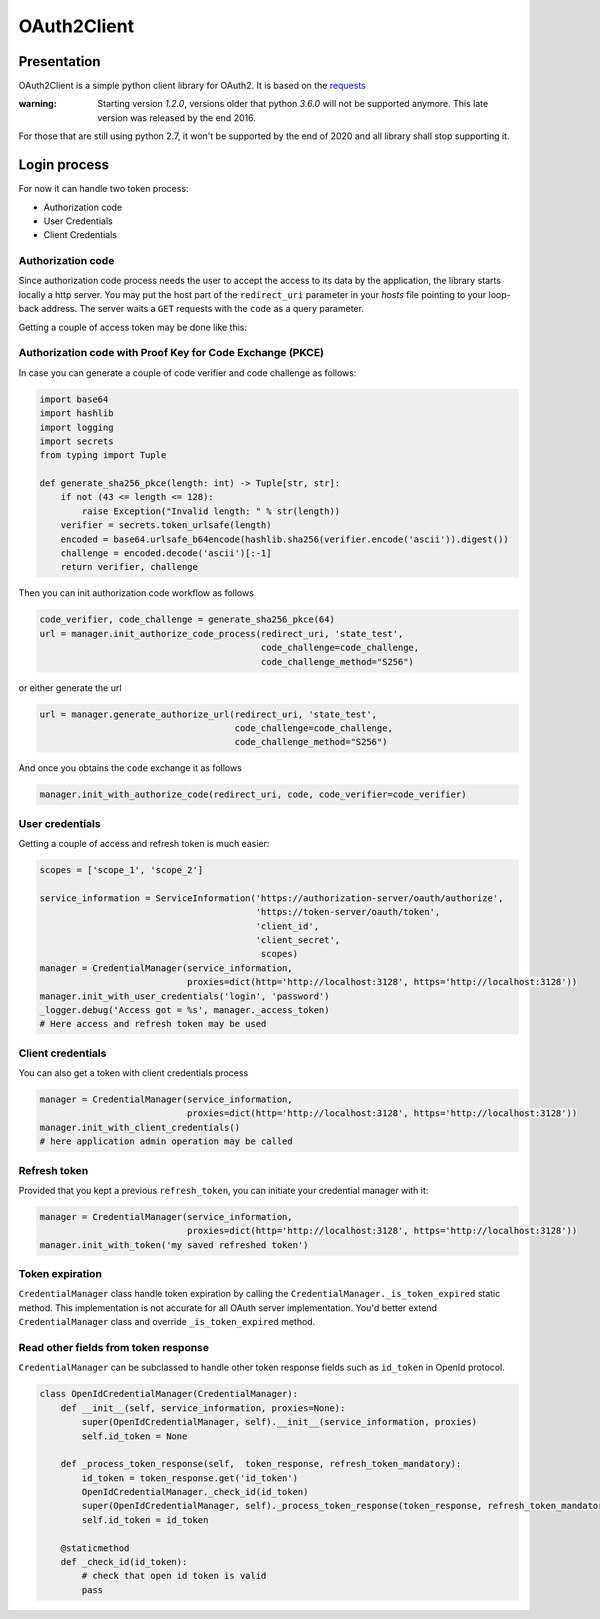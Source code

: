 OAuth2Client
============
.. image:: https://img.shields.io/pypi/v/oauth2-client.svg
    :target: https://pypi.python.org/pypi/oauth2-client

.. image:: https://img.shields.io/github/license/antechrestos/Oauth2Client.svg
    :target: https://raw.githubusercontent.com/antechrestos/OAuth2Client/master/LICENSE


Presentation
------------

OAuth2Client is a simple python client library for OAuth2. It is based on the requests_
    .. _requests: https://pypi.python.org/pypi/requests/


:warning: Starting version `1.2.0`, versions older that python `3.6.0` will not be supported anymore. This late version was released by the end 2016.

For those that are still using python 2.7, it won't be supported by the end of 2020 and all library shall stop supporting it.

Login process
-------------
For now it can handle two token process:

* Authorization code
* User Credentials
* Client Credentials

Authorization code
~~~~~~~~~~~~~~~~~~
Since authorization code process needs the user to accept the access to its data by the application, the library
starts locally a http server. You may put the host part of the ``redirect_uri`` parameter in your *hosts* file
pointing to your loop-back address. The server waits a ``GET`` requests with the  ``code`` as a query parameter.

Getting a couple of access token may be done like this:

.. code-block:: python
    scopes = ['scope_1', 'scope_2']

    service_information = ServiceInformation('https://authorization-server/oauth/authorize',
                                             'https://token-server/oauth/token',
                                             'client_id',
                                             'client_secret',
                                              scopes)
    manager = CredentialManager(service_information,
                                proxies=dict(http='http://localhost:3128', https='http://localhost:3128'))
    redirect_uri = 'http://somewhere.io:8080/oauth/code'

    # Builds the authorization url and starts the local server according to the redirect_uri parameter
    url = manager.init_authorize_code_process(redirect_uri, 'state_test')
    _logger.info('Open this url in your browser\n%s', url)

    code = manager.wait_and_terminate_authorize_code_process()
    # From this point the http server is opened on 8080 port and wait to receive a single GET request
    # All you need to do is open the url and the process will go on
    # (as long you put the host part of your redirect uri in your host file)
    # when the server gets the request with the code (or error) in its query parameters
    _logger.debug('Code got = %s', code)
    manager.init_with_authorize_code(redirect_uri, code)
    _logger.debug('Access got = %s', manager._access_token)
    # Here access and refresh token may be used with self.refresh_token

Authorization code with Proof Key for Code Exchange (PKCE)
~~~~~~~~~~~~~~~~~~~~~~~~~~~~~~~~~~~~~~~~~~~~~~~~~~~~~~~~~~

In case you can generate a couple of code verifier and code challenge as follows:

.. code-block:: python

    import base64
    import hashlib
    import logging
    import secrets
    from typing import Tuple

    def generate_sha256_pkce(length: int) -> Tuple[str, str]:
        if not (43 <= length <= 128):
            raise Exception("Invalid length: " % str(length))
        verifier = secrets.token_urlsafe(length)
        encoded = base64.urlsafe_b64encode(hashlib.sha256(verifier.encode('ascii')).digest())
        challenge = encoded.decode('ascii')[:-1]
        return verifier, challenge


Then you can init authorization code workflow as follows

.. code-block:: python

    code_verifier, code_challenge = generate_sha256_pkce(64)
    url = manager.init_authorize_code_process(redirect_uri, 'state_test',
                                              code_challenge=code_challenge,
                                              code_challenge_method="S256")


or either generate the url

.. code-block:: python

    url = manager.generate_authorize_url(redirect_uri, 'state_test',
                                         code_challenge=code_challenge,
                                         code_challenge_method="S256")


And once you obtains the ``code`` exchange it as follows

.. code-block:: python

    manager.init_with_authorize_code(redirect_uri, code, code_verifier=code_verifier)


User credentials
~~~~~~~~~~~~~~~~
Getting a couple of access and refresh token is much easier:

.. code-block:: python

    scopes = ['scope_1', 'scope_2']

    service_information = ServiceInformation('https://authorization-server/oauth/authorize',
                                             'https://token-server/oauth/token',
                                             'client_id',
                                             'client_secret',
                                              scopes)
    manager = CredentialManager(service_information,
                                proxies=dict(http='http://localhost:3128', https='http://localhost:3128'))
    manager.init_with_user_credentials('login', 'password')
    _logger.debug('Access got = %s', manager._access_token)
    # Here access and refresh token may be used

Client credentials
~~~~~~~~~~~~~~~~~~
You can also get a token with client credentials process

.. code-block:: python

    manager = CredentialManager(service_information,
                                proxies=dict(http='http://localhost:3128', https='http://localhost:3128'))
    manager.init_with_client_credentials()
    # here application admin operation may be called

Refresh token
~~~~~~~~~~~~~
Provided that you kept a previous ``refresh_token``, you can initiate your credential manager with it:

.. code-block:: python

    manager = CredentialManager(service_information,
                                proxies=dict(http='http://localhost:3128', https='http://localhost:3128'))
    manager.init_with_token('my saved refreshed token')

Token expiration
~~~~~~~~~~~~~~~~
``CredentialManager`` class handle token expiration by calling the ``CredentialManager._is_token_expired`` static method.
This implementation is not accurate for all OAuth server implementation. You'd better extend  ``CredentialManager`` class
and override ``_is_token_expired`` method.

Read other fields from token response
~~~~~~~~~~~~~~~~~~~~~~~~~~~~~~~~~~~~~
``CredentialManager`` can be subclassed to handle other token response fields such as ``id_token`` in OpenId protocol.

.. code-block:: python

    class OpenIdCredentialManager(CredentialManager):
        def __init__(self, service_information, proxies=None):
            super(OpenIdCredentialManager, self).__init__(service_information, proxies)
            self.id_token = None

        def _process_token_response(self,  token_response, refresh_token_mandatory):
            id_token = token_response.get('id_token')
            OpenIdCredentialManager._check_id(id_token)
            super(OpenIdCredentialManager, self)._process_token_response(token_response, refresh_token_mandatory)
            self.id_token = id_token

        @staticmethod
        def _check_id(id_token):
            # check that open id token is valid
            pass


